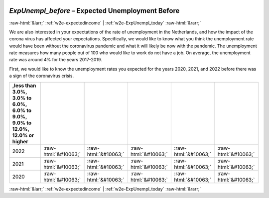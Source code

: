 .. _w2e-ExpUnempl_before: 

 
 .. role:: raw-html(raw) 
        :format: html 
 
`ExpUnempl_before` – Expected Unemployment Before
==================================================================== 


:raw-html:`&larr;` :ref:`w2e-expectedincome` | :ref:`w2e-ExpUnempl_today` :raw-html:`&rarr;` 
 

We are also interested in your expectations of the rate of unemployment in the Netherlands, and how the impact of the corona virus has affected your expectations. Specifically, we would like to know what you think the unemployment rate would have been without the coronavirus pandemic and what it will likely be now with the pandemic.  The unemployment rate measures how many people out of 100 who would like to work do not have a job. On average, the unemployment rate was around 4% for the years 2017-2019. 

First, we would like to know the unemployment rates you expected for the years 2020, 2021, and 2022 before there was a sign of the coronavirus crisis. 

 
.. csv-table:: 
   :delim: | 
   :header: ,less than 3.0%, 3.0% to 6.0%, 6.0% to 9.0%, 9.0% to 12.0%, 12.0% or higher
 
           2022 | :raw-html:`&#10063;`|:raw-html:`&#10063;`|:raw-html:`&#10063;`|:raw-html:`&#10063;`|:raw-html:`&#10063;` 
           2021 | :raw-html:`&#10063;`|:raw-html:`&#10063;`|:raw-html:`&#10063;`|:raw-html:`&#10063;`|:raw-html:`&#10063;` 
           2020 | :raw-html:`&#10063;`|:raw-html:`&#10063;`|:raw-html:`&#10063;`|:raw-html:`&#10063;`|:raw-html:`&#10063;` 

.. image:: ../_screenshots/w2-ExpUnempl_before.png 


:raw-html:`&larr;` :ref:`w2e-expectedincome` | :ref:`w2e-ExpUnempl_today` :raw-html:`&rarr;` 
 
